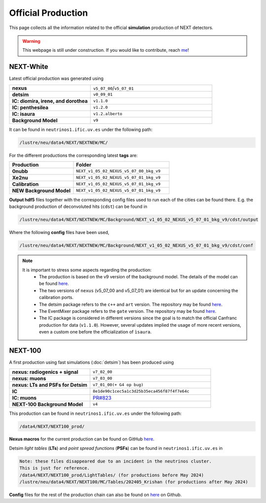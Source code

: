 Official Production
====================

This page collects all the information related to the official **simulation** production of NEXT detectors.

.. warning::
  This webpage is still under construction. If you would like to contribute, reach `me <helena.almamol@gmail.com>`_!


NEXT-White
------------
Latest official production was generated using

.. list-table::
   :widths: 40 60
   :header-rows: 0

   * - **nexus**
     - ``v5_07_00``/``v5_07_01``
   * - **detsim**
     - ``v0_09_01``
   * - **IC: diomira, irene, and dorothea**
     - ``v1.1.0``
   * - **IC: penthesilea**
     - ``v1.2.0``
   * - **IC: isaura**
     - ``v1.2.alberto``
   * - **Background Model**
     - ``v9``

It can be found in ``neutrinos1.ific.uv.es`` under the following path:

.. code-block:: text

  /lustre/neu/data4/NEXT/NEXTNEW/MC/

For the different productions the corresponding latest **tags** are:

.. list-table::
   :widths: 40 60
   :header-rows: 1

   * - Production
     - Folder
   * - **0nubb**
     - ``NEXT_v1_05_02_NEXUS_v5_07_00_bkg_v9``
   * - **Xe2nu**
     - ``NEXT_v1_05_02_NEXUS_v5_07_01_bkg_v9``
   * - **Calibration**
     - ``NEXT_v1_05_02_NEXUS_v5_07_01_bkg_v9``
   * - **NEW Background Model**
     - ``NEXT_v1_05_02_NEXUS_v5_07_01_bkg_v9``


**Output hdf5** files together with the corresponding config files used to run each of the cities can be found there. E.g. the background production of deconvoluted hits (``cdst``) can be found in

.. code-block:: text

  /lustre/neu/data4/NEXT/NEXTNEW/MC/Background/NEXT_v1_05_02_NEXUS_v5_07_01_bkg_v9/cdst/output

Where the following **config** files have been used,

.. code-block:: text

  /lustre/neu/data4/NEXT/NEXTNEW/MC/Background/NEXT_v1_05_02_NEXUS_v5_07_01_bkg_v9/cdst/conf


.. note::
  It is important to stress some aspects regarding the production:
    * The production is based on the v9 version of the background model. The details of the model can be found `here <https://next.ific.uv.es/cgi-bin/DocDB/private/ShowDocument?docid=182>`_.
    * The two versions of ``nexus`` (v5_07_00 and v5_07_01) are identical but for an update concerning the calibration ports.
    * The detsim package refers to the ``c++`` and ``art`` version. The repository may be found `here <https://next.ific.uv.es:8888/nextsw/detsim>`_.
    * The EventMixer package refers to the ``gate`` version. The repository may be found `here <https://next.ific.uv.es:8888/nextsw/PyToNE/blob/master/PyToNE/EventMixer.py>`_.
    * The IC package is considered in different versions since the goal is to match the official Canfranc production for data (``v1.1.0``). However, several updates implied the usage of more recent versions, even a custom one before the officialization of ``ìsaura``.

NEXT-100
------------
A first production using fast simulations (:doc:`detsim`) has been produced using

.. list-table::
   :widths: 40 60
   :header-rows: 0

   * - **nexus: radiogenics + signal**
     - ``v7_02_00``
   * - **nexus: muons**
     - ``v7_03_00``
   * - **nexus: LTs and PSFs for Detsim**
     - ``v7_01_00(+ G4 op bug)``
   * - **IC**
     - ``8e1de90c1cec5a1c3d25b35eca456f87f4f7e64c``
   * - **IC: muons**
     - `PR#823 <https://github.com/next-exp/IC/pull/823>`_
   * - **NEXT-100 Background Model**
     - ``v4``


This production can be found in ``neutrinos1.ific.uv.es`` under the following path:

.. code-block:: text

 /data4/NEXT/NEXT100_prod/

**Nexus macros** for the current production can be found on GitHub `here <https://github.com/gondiaz/NEXT100-0nubb-analysis/tree/main/nexus_job_templates/ft3>`_.

Detsim *light tables* (**LTs**) and *point spread functions* (**PSFs**) can be found in ``neutrinos1.ific.uv.es`` in

.. code-block:: text

  Note: these files disappeared due to an incident in the neutrinos cluster.
  This is just for reference.
  /data4/NEXT/NEXT100_prod/LightTables/ (for productions before May 2024)
  /lustre/neu/data4/NEXT/NEXT100/MC/Tables/202405_Krishan (for productions after May 2024)

**Config** files for the rest of the production chain can also be found on `here <https://github.com/gondiaz/NEXT100-0nubb-analysis/tree/main/ic_processing/templates>`_ on Github.
